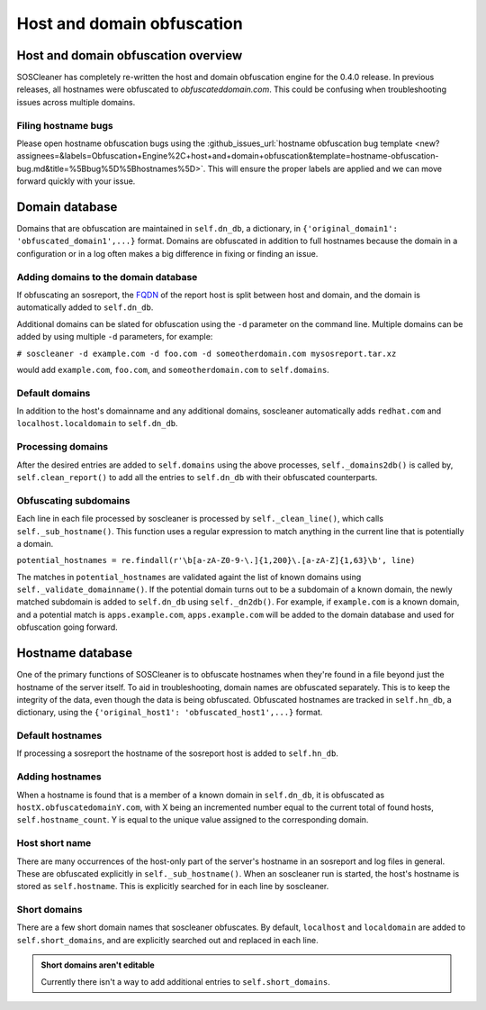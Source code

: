 .. sectionauthor:: Jamie Duncan <jamie.e.duncan@gmail.com>

=============================
Host and domain obfuscation
=============================

Host and domain obfuscation overview
------------------------------------
SOSCleaner has completely re-written the host and domain obfuscation engine for the 0.4.0 release. In previous releases, all hostnames were obfuscated to `obfuscateddomain.com`. This could be confusing when troubleshooting issues across multiple domains.

Filing hostname bugs
```````````````````````
Please open hostname obfuscation bugs using the :github_issues_url:`hostname obfuscation bug template <new?assignees=&labels=Obfuscation+Engine%2C+host+and+domain+obfuscation&template=hostname-obfuscation-bug.md&title=%5Bbug%5D%5Bhostnames%5D>`. This will ensure the proper labels are applied and we can move forward quickly with your issue.

Domain database
--------------------
Domains that are obfuscation are maintained in ``self.dn_db``, a dictionary, in ``{'original_domain1': 'obfuscated_domain1',...}`` format. Domains are obfuscated in addition to full hostnames because the domain in a configuration or in a log often makes a big difference in fixing or finding an issue.

Adding domains to the domain database
``````````````````````````````````````
If obfuscating an sosreport, the `FQDN <https://en.wikipedia.org/wiki/Fully_qualified_domain_name>`__ of the report host is split between host and domain, and the domain is automatically added to ``self.dn_db``.

Additional domains can be slated for obfuscation using the ``-d`` parameter on the command line. Multiple domains can be added by using multiple ``-d`` parameters, for example:

``# soscleaner -d example.com -d foo.com -d someotherdomain.com mysosreport.tar.xz``

would add ``example.com``, ``foo.com``, and ``someotherdomain.com`` to ``self.domains``.

Default domains
````````````````
In addition to the host's domainname and any additional domains, soscleaner automatically adds ``redhat.com`` and ``localhost.localdomain`` to ``self.dn_db``.

Processing domains
```````````````````
After the desired entries are added to ``self.domains`` using the above processes, ``self._domains2db()`` is called by, ``self.clean_report()`` to add all the entries to ``self.dn_db`` with their obfuscated counterparts.

Obfuscating subdomains
```````````````````````
Each line in each file processed by soscleaner is processed by ``self._clean_line()``, which calls ``self._sub_hostname()``. This function uses a regular expression to match anything in the current line that is potentially a domain.

``potential_hostnames = re.findall(r'\b[a-zA-Z0-9-\.]{1,200}\.[a-zA-Z]{1,63}\b', line)``

The matches in ``potential_hostnames`` are validated againt the list of known domains using ``self._validate_domainname()``. If the potential domain turns out to be a subdomain of a known domain, the newly matched subdomain is added to ``self.dn_db`` using ``self._dn2db()``. For example, if ``example.com`` is a known domain, and a potential match is ``apps.example.com``, ``apps.example.com`` will be added to the domain database and used for obfuscation going forward.

Hostname database
-------------------
One of the primary functions of SOSCleaner is to obfuscate hostnames when they're found in a file beyond just the hostname of the server itself. To aid in troubleshooting, domain names are obfuscated separately. This is to keep the integrity of the data, even though the data is being obfuscated. Obfuscated hostnames are tracked in ``self.hn_db``, a dictionary, using the ``{'original_host1': 'obfuscated_host1',...}`` format.

Default hostnames
``````````````````
If processing a sosreport the hostname of the sosreport host is added to ``self.hn_db``.

Adding hostnames
``````````````````
When a hostname is found that is a member of a known domain in ``self.dn_db``, it is obfuscated as ``hostX.obfuscatedomainY.com``, with X being an incremented number equal to the current total of found hosts, ``self.hostname_count``. Y is equal to the unique value assigned to the corresponding domain.

Host short name
````````````````
There are many occurrences of the host-only part of the server's hostname in an sosreport and log files in general. These are obfuscated explicitly in ``self._sub_hostname()``. When an soscleaner run is started, the host's hostname is stored as ``self.hostname``. This is explicitly searched for in each line by soscleaner.

Short domains
``````````````
There are a few short domain names that soscleaner obfuscates. By default, ``localhost`` and ``localdomain`` are added to ``self.short_domains``, and are explicitly searched out and replaced in each line.

.. admonition:: Short domains aren't editable

  Currently there isn't a way to add additional entries to ``self.short_domains``.
